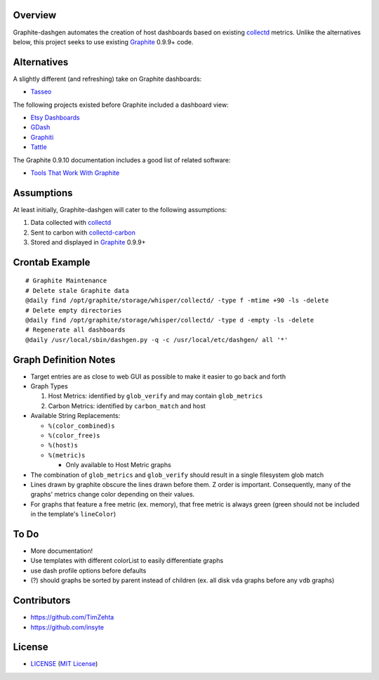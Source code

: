 Overview
======================

Graphite-dashgen automates the creation of host dashboards based on existing
collectd_ metrics. Unlike the alternatives below,
this project seeks to use existing Graphite_ 0.9.9+ code.

.. _collectd: http://www.collectd.org/
.. _Graphite: http://graphite.wikidot.com/

Alternatives
======================

A slightly different (and refreshing) take on Graphite dashboards:

- `Tasseo <https://github.com/obfuscurity/tasseo>`_

The following projects existed before Graphite included a dashboard view:

- `Etsy Dashboards <https://github.com/etsy/dashboard>`_
- `GDash <https://github.com/ripienaar/gdash>`_
- `Graphiti <https://github.com/paperlesspost/graphiti>`_
- `Tattle <https://github.com/wayfair/Graphite-Tattle>`_

The Graphite 0.9.10 documentation includes a good list of related software:

- `Tools That Work With Graphite
  <http://graphite.readthedocs.org/en/0.9.10/tools.html>`_

Assumptions
======================

At least initially, Graphite-dashgen will cater to the following assumptions:

1. Data collected with collectd_
2. Sent to carbon with collectd-carbon_
3. Stored and displayed in Graphite_ 0.9.9+

.. _collectd-carbon: https://github.com/indygreg/collectd-carbon

Crontab Example
======================

::

    # Graphite Maintenance
    # Delete stale Graphite data
    @daily find /opt/graphite/storage/whisper/collectd/ -type f -mtime +90 -ls -delete
    # Delete empty directories
    @daily find /opt/graphite/storage/whisper/collectd/ -type d -empty -ls -delete
    # Regenerate all dashboards
    @daily /usr/local/sbin/dashgen.py -q -c /usr/local/etc/dashgen/ all '*'

Graph Definition Notes
======================

- Target entries are as close to web GUI as possible to make it easier to go
  back and forth

- Graph Types

  1. Host Metrics: identified by ``glob_verify`` and may contain
     ``glob_metrics``
  2. Carbon Metrics: identified by ``carbon_match`` and host

- Available String Replacements:

  - ``%(color_combined)s``
  - ``%(color_free)s``
  - ``%(host)s``
  - ``%(metric)s``

    - Only available to Host Metric graphs

- The combination of ``glob_metrics`` and ``glob_verify`` should result in a
  single filesystem glob match

- Lines drawn by graphite obscure the lines drawn before them. Z order is
  important. Consequently, many of the graphs' metrics change color depending
  on their values.

- For graphs that feature a free metric (ex. memory), that free metric is
  always green (green should not be included in the template's ``lineColor``)

To Do
======================

- More documentation!
- Use templates with different colorList to easily differentiate graphs
- use dash profile options before defaults
- (?) should graphs be sorted by parent instead of children (ex. all disk
  ``vda`` graphs before any ``vdb`` graphs)

Contributors
======================

- https://github.com/TimZehta
- https://github.com/insyte

License
======================

- LICENSE_ (`MIT License`_)

.. _LICENSE: LICENSE
.. _`MIT License`: http://www.opensource.org/licenses/MIT
